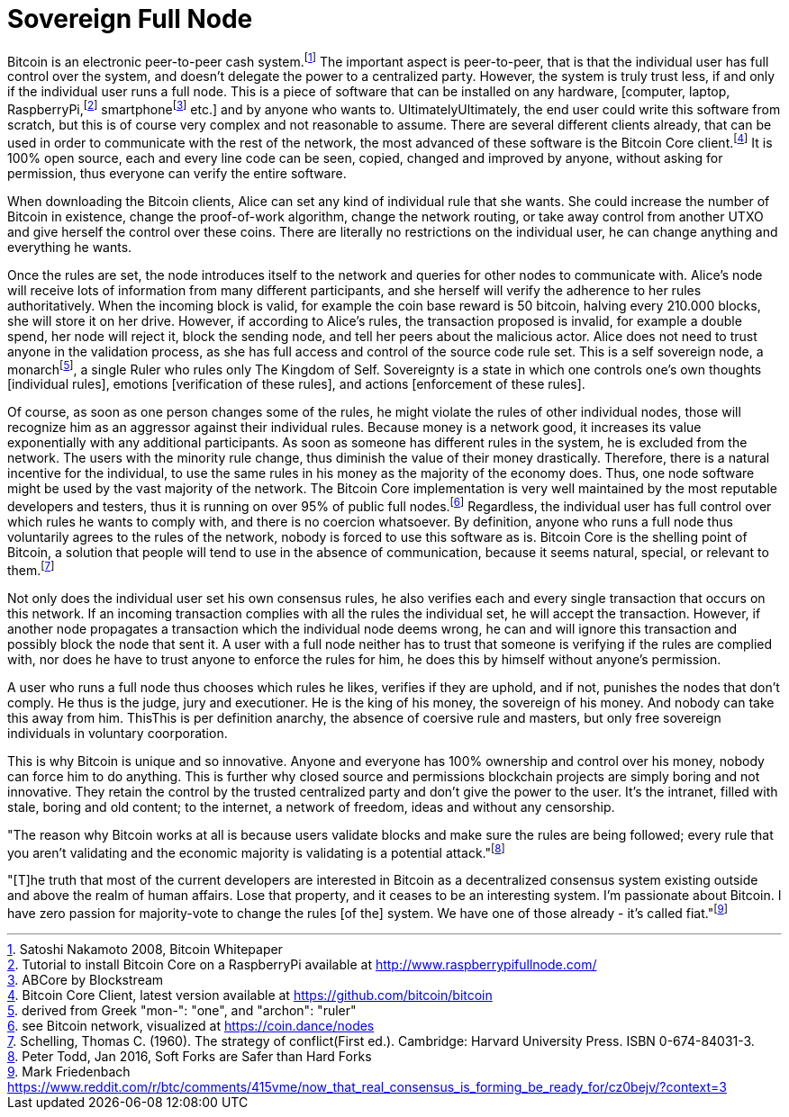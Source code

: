 Sovereign Full Node
====================

Bitcoin is an electronic peer-to-peer cash system.footnote:[Satoshi Nakamoto 2008, Bitcoin Whitepaper] The important aspect is peer-to-peer, that is that the individual user has full control over the system, and doesn't delegate the power to a centralized party. However, the system is truly trust less, if and only if the individual user runs a full node. This is a piece of software that can be installed on any hardware, [computer, laptop, RaspberryPi,footnote:[Tutorial to install Bitcoin Core on a RaspberryPi available at http://www.raspberrypifullnode.com/] smartphonefootnote:[ABCore by Blockstream] etc.] and by anyone who wants to. UltimatelyUltimately, the end user could write this software from scratch, but this is of course very complex and not reasonable to assume. There are several different clients already, that can be used in order to communicate with the rest of the network, the most advanced of these software is the Bitcoin Core client.footnote:[Bitcoin Core Client, latest version available at https://github.com/bitcoin/bitcoin] It is 100% open source, each and every line code can be seen, copied, changed and improved by anyone, without asking for permission, thus everyone can verify the entire software.

When downloading the Bitcoin clients, Alice can set any kind of individual rule that she wants. She could increase the number of Bitcoin in existence, change the proof-of-work algorithm, change the network routing, or take away control from another UTXO and give herself the control over these coins. There are literally no restrictions on the individual user, he can change anything and everything he wants. 

Once the rules are set, the node introduces itself to the network and queries for other nodes to communicate with. Alice's node will receive lots of information from many different participants, and she herself will verify the adherence to her rules authoritatively. When the incoming block is valid, for example the coin base reward is 50 bitcoin, halving every 210.000 blocks, she will store it on her drive. However, if according to Alice's rules, the transaction proposed is invalid, for example a double spend, her node will reject it, block the sending node, and tell her peers about the malicious actor. Alice does not need to trust anyone in the validation process, as she has full access and control of the source code rule set. This is a self sovereign node, a monarchfootnote:[derived from Greek "mon-": "one", and "archon": "ruler"], a single Ruler who rules only The Kingdom of Self. Sovereignty is a state in which one controls one's own thoughts [individual rules], emotions [verification of these rules], and actions [enforcement of these rules].

Of course, as soon as one person changes some of the rules, he might violate the rules of other individual nodes, those will recognize him as an aggressor against their individual rules. Because money is a network good, it increases its value exponentially with any additional participants. As soon as someone has different rules in the system, he is excluded from the network. The users with the minority rule change, thus diminish the value of their money drastically. Therefore, there is a natural incentive for the individual, to use the same rules in his money as the majority of the economy does. Thus, one node software might be used by the vast majority of the network. The Bitcoin Core implementation is very well maintained by the most reputable developers and testers, thus it is running on over 95% of public full nodes.footnote:[see Bitcoin network, visualized at https://coin.dance/nodes] Regardless, the individual user has full control over which rules he wants to comply with, and there is no coercion whatsoever. By definition, anyone who runs a full node thus voluntarily agrees to the rules of the network, nobody is forced to use this software as is. Bitcoin Core is the shelling point of Bitcoin, a solution that people will tend to use in the absence of communication, because it seems natural, special, or relevant to them.footnote:[Schelling, Thomas C. (1960). The strategy of conflict(First ed.). Cambridge: Harvard University Press. ISBN 0-674-84031-3.]

Not only does the individual user set his own consensus rules, he also verifies each and every single transaction that occurs on this network. If an incoming transaction complies with all the rules the individual set, he will accept the transaction. However, if another node propagates a transaction which the individual node deems wrong, he can and will ignore this transaction and possibly block the node that sent it. A user with a full node neither has to trust that someone is verifying if the rules are complied with, nor does he have to trust anyone to enforce the rules for him, he does this by himself without anyone's permission.

A user who runs a full node thus chooses which rules he likes, verifies if they are uphold, and if not, punishes the nodes that don't comply. He thus is the judge, jury and executioner. He is the king of his money, the sovereign of his money. And nobody can take this away from him. ThisThis is per definition anarchy, the absence of coersive rule and masters, but only free sovereign individuals in voluntary coorporation.

This is why Bitcoin is unique and so innovative. Anyone and everyone has 100% ownership and control over his money, nobody can force him to do anything. This is further why closed source and permissions blockchain projects are simply boring and not innovative. They retain the control by the trusted centralized party and don't give the power to the user. It's the intranet, filled with stale, boring and old content; to the internet, a network of freedom, ideas and without any censorship.

"The reason why Bitcoin works at all is because users validate blocks and make sure the rules are being followed; every rule that you aren’t validating and the economic majority is validating is a potential attack."footnote:[Peter Todd, Jan 2016, Soft Forks are Safer than Hard Forks]

"[T]he truth that most of the current developers are interested in Bitcoin as a decentralized consensus system existing outside and above the realm of human affairs. Lose that property, and it ceases to be an interesting system. I'm passionate about Bitcoin. I have zero passion for majority-vote to change the rules [of the] system. We have one of those already - it's called fiat."footnote:[Mark Friedenbach https://www.reddit.com/r/btc/comments/415vme/now_that_real_consensus_is_forming_be_ready_for/cz0bejv/?context=3]
